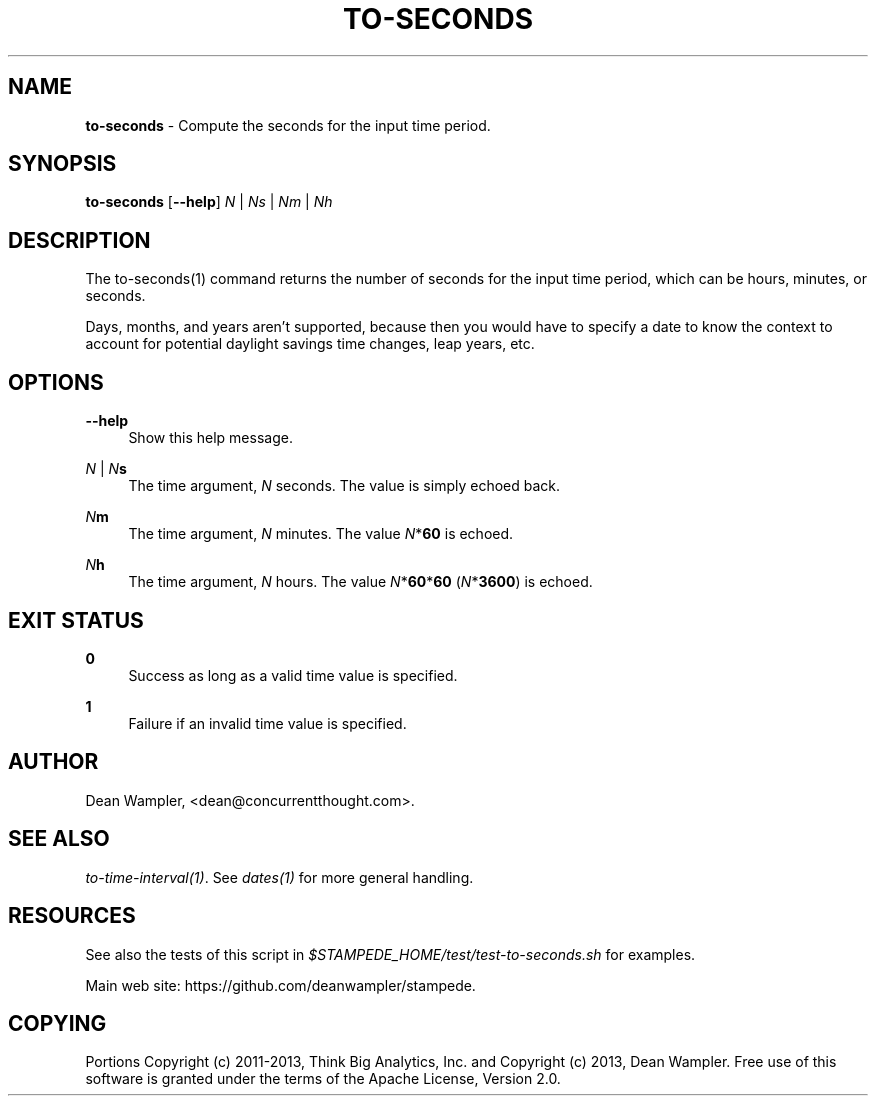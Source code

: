 .\"        Title: to-seconds
.\"       Author: Dean Wampler
.\"         Date: 12/22/2012
.\"
.TH "TO-SECONDS" "1" "12/22/2012" "" ""
.\" disable hyphenation
.nh
.\" disable justification (adjust text to left margin only)
.ad l
.SH "NAME"
\fBto-seconds\fR - Compute the seconds for the input time period.
.SH "SYNOPSIS"
\fBto-seconds\fR [\fB--help\fR] \fIN\fR | \fINs\fR | \fINm\fR | \fINh\fR 
.sp
.SH "DESCRIPTION"
The to-seconds(1) command returns the number of seconds for the input time period, 
which can be hours, minutes, or seconds.

Days, months, and years aren't supported, because then you would have 
to specify a date to know the context to account for potential daylight savings time changes,
leap years, etc. 
.sp
.SH "OPTIONS"
.PP
\fB--help\fR
.RS 4
Show this help message.
.RE
.PP
\fIN\fR | \fIN\fR\fBs\fR
.RS 4
The time argument, \fIN\fR seconds. The value is simply echoed back.
.RE
.PP
\fIN\fR\fBm\fR
.RS 4
The time argument, \fIN\fR minutes. The value \fIN\fR*\fB60\fR is echoed.
.RE
.PP
\fIN\fR\fBh\fR
.RS 4
The time argument, \fIN\fR hours. The value \fIN\fR*\fB60\fR*\fB60\fR (\fIN\fR*\fB3600\fR) is echoed.
.sp
.SH "EXIT STATUS"
.PP
\fB0\fR
.RS 4
Success as long as a valid time value is specified.
.RE
.PP
\fB1\fR
.RS 4
Failure if an invalid time value is specified.
.sp
.SH "AUTHOR"
Dean Wampler, <dean@concurrentthought.com>.
.sp
.SH "SEE ALSO"
\fIto-time-interval(1)\fR. See \fIdates(1)\fR for more general handling.
.sp
.SH "RESOURCES"
.sp
See also the tests of this script in \fI$STAMPEDE_HOME/test/test-to-seconds.sh\fR for examples.
.sp
Main web site: https://github.com/deanwampler/stampede.
.sp
.SH "COPYING"
Portions Copyright (c) 2011\-2013, Think Big Analytics, Inc. and Copyright (c) 2013, Dean Wampler. Free use of this software is granted under the terms of the Apache License, Version 2.0.
